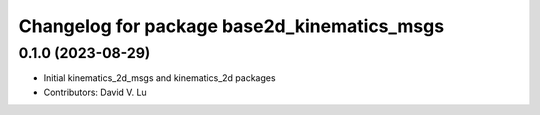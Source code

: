 ^^^^^^^^^^^^^^^^^^^^^^^^^^^^^^^^^^^^^^^^^^^^
Changelog for package base2d_kinematics_msgs
^^^^^^^^^^^^^^^^^^^^^^^^^^^^^^^^^^^^^^^^^^^^

0.1.0 (2023-08-29)
------------------
* Initial kinematics_2d_msgs and kinematics_2d packages
* Contributors: David V. Lu

